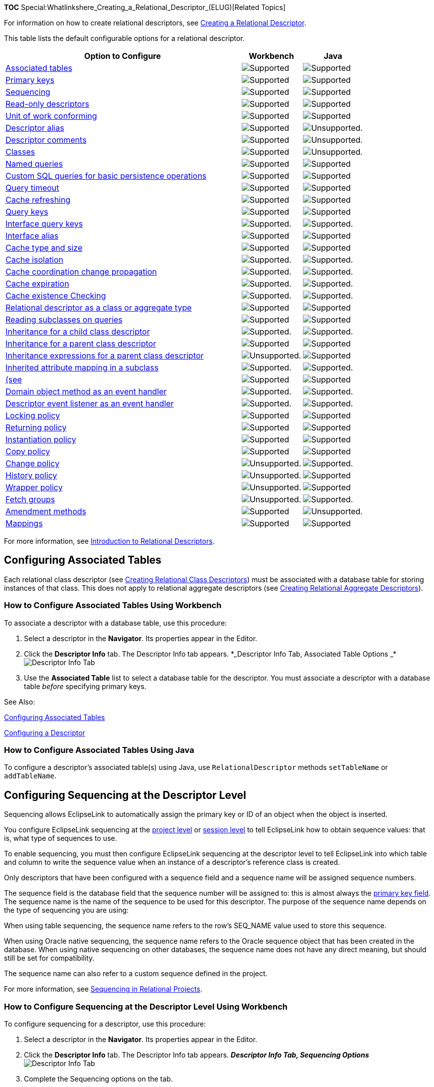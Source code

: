 *TOC*
Special:Whatlinkshere_Creating_a_Relational_Descriptor_(ELUG)[Related
Topics]

For information on how to create relational descriptors, see
link:Creating%20a%20Relational%20Descriptor%20(ELUG)[Creating a
Relational Descriptor].

This table lists the default configurable options for a relational
descriptor.

[width="100%",cols="<66%,<17%,<17%",options="header",]
|===
|*Option to Configure* |*Workbench* |*Java*
|link:#Configuring_Associated_Tables[Associated tables]
|image:support.gif[Supported,title="Supported"]
|image:support.gif[Supported,title="Supported"]

|link:Configuring%20a%20Descriptor%20(ELUG)#Configuring_Primary_Keys[Primary
keys] |image:support.gif[Supported,title="Supported"]
|image:support.gif[Supported,title="Supported"]

|link:#Configuring_Sequencing_at_the_Descriptor_Level[Sequencing]
|image:support.gif[Supported,title="Supported"]
|image:support.gif[Supported,title="Supported"]

|link:Configuring%20a%20Descriptor%20(ELUG)#Configuring_Read-Only_Descriptors[Read-only
descriptors] |image:support.gif[Supported,title="Supported"]
|image:support.gif[Supported,title="Supported"]

|link:Configuring%20a%20Descriptor%20(ELUG)#Configuring_Unit_of_Work_Conforming_at_the_Descriptor_Level[Unit
of work conforming] |image:support.gif[Supported,title="Supported"]
|image:support.gif[Supported,title="Supported"]

|link:Configuring%20a%20Descriptor%20(ELUG)#Configuring_Descriptor_Alias[Descriptor
alias] |image:support.gif[Supported,title="Supported"]
|image:unsupport.gif[Unsupported.,title="Unsupported."]

|link:Configuring%20a%20Descriptor%20(ELUG)#Configuring_Descriptor_Comments[Descriptor
comments] |image:support.gif[Supported,title="Supported"]
|image:unsupport.gif[Unsupported.,title="Unsupported."]

|link:Using%20Workbench%20(ELUG)#How_to_Configure_Classes[Classes]
|image:support.gif[Supported,title="Supported"]
|image:unsupport.gif[Unsupported.,title="Unsupported."]

|link:Configuring%20a%20Descriptor%20(ELUG)#Configuring_Named_Queries_at_the_Descriptor_Level[Named
queries] |image:support.gif[Supported,title="Supported"]
|image:support.gif[Supported,title="Supported"]

|link:#Configuring_Custom_SQL_Queries_for_Basic_Persistence_Operations[Custom
SQL queries for basic persistence operations]
|image:support.gif[Supported,title="Supported"]
|image:support.gif[Supported,title="Supported"]

|link:Configuring%20a%20Descriptor%20(ELUG)#Configuring_Query_Timeout_at_the_Descriptor_Level[Query
timeout] |image:support.gif[Supported,title="Supported"]
|image:support.gif[Supported,title="Supported"]

|link:Configuring%20a%20Descriptor%20(ELUG)#Configuring_Cache_Refreshing[Cache
refreshing] |image:support.gif[Supported,title="Supported"]
|image:support.gif[Supported,title="Supported"]

|link:Configuring%20a%20Descriptor%20(ELUG)#Configuring_Query_Keys[Query
keys] |image:support.gif[Supported,title="Supported"]
|image:support.gif[Supported,title="Supported"]

|link:Configuring%20a%20Descriptor%20(ELUG)#Configuring_Interface_Query_Keys[Interface
query keys] |image:support.gif[Supported.,title="Supported."]
|image:support.gif[Supported.,title="Supported."]

|link:#Configuring_Interface_Alias[Interface alias]
|image:support.gif[Supported,title="Supported"]
|image:support.gif[Supported,title="Supported"]

|link:Configuring%20a%20Descriptor%20(ELUG)#Configuring_Cache_Type_and_Size_at_the_Descriptor_Level[Cache
type and size] |image:support.gif[Supported,title="Supported"]
|image:support.gif[Supported,title="Supported"]

|link:Configuring%20a%20Descriptor%20(ELUG)#Configuring_Cache_Isolation_at_the_Descriptor_Level[Cache
isolation] |image:support.gif[Supported.,title="Supported."]
|image:support.gif[Supported.,title="Supported."]

|link:Configuring%20a%20Descriptor%20(ELUG)#Configuring_Cache_Coordination_Change_Propagation_at_the_Descriptor_Level[Cache
coordination change propagation]
|image:support.gif[Supported.,title="Supported."]
|image:support.gif[Supported.,title="Supported."]

|link:Configuring%20a%20Descriptor%20(ELUG)#Configuring_Cache_Expiration_at_the_Descriptor_Level[Cache
expiration] |image:support.gif[Supported.,title="Supported."]
|image:support.gif[Supported.,title="Supported."]

|link:Configuring%20a%20Descriptor%20(ELUG)#Configuring_Cache_Existence_Checking_at_the_Descriptor_Level[Cache
existence Checking] |image:support.gif[Supported.,title="Supported."]
|image:support.gif[Supported.,title="Supported."]

|link:#Configuring_a_Relational_Descriptor_as_a_Class_or_Aggregate_Type[Relational
descriptor as a class or aggregate type]
|image:support.gif[Supported,title="Supported"]
|image:support.gif[Supported,title="Supported"]

|link:Configuring%20a%20Descriptor%20(ELUG)#Configuring_Reading_Subclasses_on_Queries[Reading
subclasses on queries] |image:support.gif[Supported,title="Supported"]
|image:support.gif[Supported,title="Supported"]

|link:Configuring%20a%20Descriptor%20(ELUG)#Configuring_Inheritance_for_a_Child_(Branch_or_Leaf)_Class_Descriptor[Inheritance
for a child class descriptor]
|image:support.gif[Supported.,title="Supported."]
|image:support.gif[Supported.,title="Supported."]

|link:Configuring%20a%20Descriptor%20(ELUG)#Configuring_Inheritance_for_a_Parent_(Root)_Descriptor[Inheritance
for a parent class descriptor]
|image:support.gif[Supported,title="Supported"]
|image:support.gif[Supported,title="Supported"]

|link:Configuring%20a%20Descriptor%20(ELUG)#Configuring_Inheritance_Expressions_for_a_Parent_(Root)_Class_Descriptor[Inheritance
expressions for a parent class descriptor]
|image:unsupport.gif[Unsupported.,title="Unsupported."]
|image:support.gif[Supported,title="Supported"]

|link:Configuring%20a%20Descriptor%20(ELUG)#Configuring_Inherited_Attribute_Mapping_in_a_Subclass[Inherited
attribute mapping in a subclass]
|image:support.gif[Supported.,title="Supported."]
|image:support.gif[Supported.,title="Supported."]

|link:#Configuring_Multitable_Information[(see]
|image:support.gif[Supported,title="Supported"]
|image:support.gif[Supported,title="Supported"]

|link:Configuring%20a%20Descriptor%20(ELUG)#Configuring_a_Domain_Object_Method_as_an_Event_Handler[Domain
object method as an event handler]
|image:support.gif[Supported.,title="Supported."]
|image:support.gif[Supported.,title="Supported."]

|link:Configuring%20a%20Descriptor%20(ELUG)#Configuring_a_Descriptor_Event_Listener_as_an_Event_Handler[Descriptor
event listener as an event handler]
|image:support.gif[Supported.,title="Supported."]
|image:support.gif[Supported.,title="Supported."]

|link:Configuring%20a%20Descriptor%20(ELUG)#Configuring_Locking_Policy[Locking
policy] |image:support.gif[Supported,title="Supported"]
|image:support.gif[Supported,title="Supported"]

|link:Configuring%20a%20Descriptor%20(ELUG)#Configuring_Returning_Policy[Returning
policy] |image:support.gif[Supported,title="Supported"]
|image:support.gif[Supported,title="Supported"]

|link:Configuring%20a%20Descriptor%20(ELUG)#Configuring_Instantiation_Policy[Instantiation
policy] |image:support.gif[Supported,title="Supported"]
|image:support.gif[Supported,title="Supported"]

|link:Configuring%20a%20Descriptor%20(ELUG)#Configuring_Copy_Policy[Copy
policy] |image:support.gif[Supported,title="Supported"]
|image:support.gif[Supported,title="Supported"]

|link:Configuring%20a%20Descriptor%20(ELUG)#Configuring_Change_Policy[Change
policy] |image:unsupport.gif[Unsupported.,title="Unsupported."]
|image:support.gif[Supported.,title="Supported."]

|link:Configuring%20a%20Descriptor%20(ELUG)#Configuring_a_History_Policy[History
policy] |image:unsupport.gif[Unsupported.,title="Unsupported."]
|image:support.gif[Supported,title="Supported"]

|link:Configuring%20a%20Descriptor%20(ELUG)#Configuring_Wrapper_Policy[Wrapper
policy] |image:unsupport.gif[Unsupported.,title="Unsupported."]
|image:support.gif[Supported,title="Supported"]

|link:Configuring%20a%20Descriptor%20(ELUG)#Configuring_Fetch_Groups[Fetch
groups] |image:unsupport.gif[Unsupported.,title="Unsupported."]
|image:support.gif[Supported.,title="Supported."]

|link:Configuring%20a%20Descriptor%20(ELUG)#Configuring_Amendment_Methods#Configuring_Amendment_Methods[Amendment
methods] |image:support.gif[Supported,title="Supported"]
|image:unsupport.gif[Unsupported.,title="Unsupported."]

|link:Configuring%20a%20Mapping%20(ELUG)#Configuring_a_Mapping[Mappings]
|image:support.gif[Supported,title="Supported"]
|image:support.gif[Supported,title="Supported"]
|===

For more information, see
link:Introduction%20to%20Relational%20Descriptors%20(ELUG)[Introduction
to Relational Descriptors].

== Configuring Associated Tables

Each relational class descriptor (see
link:Creating%20a%20Relational%20Descriptor%20(ELUG)[Creating Relational
Class Descriptors]) must be associated with a database table for storing
instances of that class. This does not apply to relational aggregate
descriptors (see
link:Creating%20a%20Relational%20Descriptor%20(ELUG)[Creating Relational
Aggregate Descriptors]).

=== How to Configure Associated Tables Using Workbench

To associate a descriptor with a database table, use this procedure:

[arabic]
. Select a descriptor in the *Navigator*. Its properties appear in the
Editor.
. Click the *Descriptor Info* tab. The Descriptor Info tab appears.
*_Descriptor Info Tab, Associated Table Options
_*image:desasstbl.gif[Descriptor Info Tab, Associated Table
Options,title="Descriptor Info Tab, Associated Table Options"]
. Use the *Associated Table* list to select a database table for the
descriptor. You must associate a descriptor with a database table
_before_ specifying primary keys.

See Also:

link:#Configuring_Associated_Tables[Configuring Associated Tables]

link:Configuring%20a%20Descriptor%20(ELUG)[Configuring a Descriptor]

=== How to Configure Associated Tables Using Java

To configure a descriptor’s associated table(s) using Java, use
`+RelationalDescriptor+` methods `+setTableName+` or `+addTableName+`.

== Configuring Sequencing at the Descriptor Level

Sequencing allows EclipseLink to automatically assign the primary key or
ID of an object when the object is inserted.

You configure EclipseLink sequencing at the
link:Configuring%20a%20Relational%20Project%20(ELUG)#Configuring_Sequencing_at_the_Project_Level[project
level] or
link:Configuring%20a%20Database%20Login%20(ELUG)#Configuring_Sequencing_at_the_Session_Level[session
level] to tell EclipseLink how to obtain sequence values: that is, what
type of sequences to use.

To enable sequencing, you must then configure EclipseLink sequencing at
the descriptor level to tell EclipseLink into which table and column to
write the sequence value when an instance of a descriptor’s reference
class is created.

Only descriptors that have been configured with a sequence field and a
sequence name will be assigned sequence numbers.

The sequence field is the database field that the sequence number will
be assigned to: this is almost always the
link:Configuring%20a%20Descriptor%20(ELUG)#Configuring_Primary_Keys[primary
key field]. The sequence name is the name of the sequence to be used for
this descriptor. The purpose of the sequence name depends on the type of
sequencing you are using:

When using table sequencing, the sequence name refers to the row’s
SEQ_NAME value used to store this sequence.

When using Oracle native sequencing, the sequence name refers to the
Oracle sequence object that has been created in the database. When using
native sequencing on other databases, the sequence name does not have
any direct meaning, but should still be set for compatibility.

The sequence name can also refer to a custom sequence defined in the
project.

For more information, see
link:Introduction%20to%20Relational%20Projects%20(ELUG)#Sequencing_in_Relational_Projects[Sequencing
in Relational Projects].

=== How to Configure Sequencing at the Descriptor Level Using Workbench

To configure sequencing for a descriptor, use this procedure:

[arabic]
. Select a descriptor in the *Navigator*. Its properties appear in the
Editor.
. Click the *Descriptor Info* tab. The Descriptor Info tab appears.
*_Descriptor Info Tab, Sequencing Options_* image:desseq.gif[Descriptor
Info Tab, Sequencing
Options,title="Descriptor Info Tab, Sequencing Options"]
. Complete the Sequencing options on the tab.

Use the following information to specify sequencing options:

Field

Description

Use Sequencing

Specify if this descriptor uses sequencing. If selected, specify the
Name, Table, and Field for sequencing.

Name

Enter the name of the sequence.

For table sequencing: Enter the name of the value in the sequence name
column (for default table sequencing, the column named SEQ_NAME) of the
sequence table (for default table sequencing, the table named SEQUENCE)
that EclipseLink uses to look up the corresponding sequence count value
(for default table sequencing, the corresponding value in the SEQ_COUNT
column) for this descriptor’s reference class. For more information, see
Table Sequencing.

For native sequencing (Oracle platform): Enter the name of the sequence
object that Oracle Database creates to manage sequencing for this
descriptor’s reference class. For more information, see Native
Sequencing with an Oracle Database Platform

For native sequencing (non-Oracle platform): For database compatibility,
enter a generic name for the sequence, such as SEQ. For more
information, see Native Sequencing with a Non-Oracle Database Platform.

Table

Specify the name of the database table that contains the field (see
Field) into which EclipseLink is to write the sequence value when a new
instance of this descriptor’s reference class is created. This is almost
always this descriptor’s primary table.

Field

Specify the name of the field in the specified table (see Table) into
which EclipseLink is to write the sequence value when a new instance of
this descriptor’s reference class is created. This field is almost
always the class’s primary key (see Configuring Primary Keys).

For native sequencing (non-Oracle platform): Ensure that your database
schema specifies the correct type for this field (see Native Sequencing
with a Non-Oracle Database Platform).

See Also:

link:Configuring%20a%20Descriptor%20(ELUG)[Configuring a Descriptor]

link:Configuring%20a%20Relational%20Project%20(ELUG)[Configuring
Sequencing at the Project Level]

link:Configuring%20a%20Database%20Login%20(ELUG)[Configuring Sequencing
at the Session Level]

=== How to Configure Sequencing at the Descriptor Level Using Java

Using Java, you can configure sequencing to use multiple different types
of sequence for different descriptors. You configure the sequence
objects on the session’s login and reference them from the descriptor by
their name. The descriptor’s sequence name refers to the sequence
object’s name you register in the session’s login.

The following examples assume the session sequence configuration shown
in this example:

[#Example 28-1]## *_Example Sequences_*

[source,java]
----
 dbLogin.addSequence(new TableSequence("EMP_SEQ", 25));
 dbLogin.addSequence(new DefaultSequence("PHONE_SEQ", 30));
 dbLogin.addSequence(new UnaryTableSequence("ADD_SEQ", 55));
 dbLogin.addSequence(new NativeSequence("NAT_SEQ", 10));
----

Using Java code, you can perform the following sequence configurations:

* link:#Configuring_a_Sequence_by_Name[Configuring a Sequence by Name]
* link:#Configuring_the_Same_Sequence_for_Multiple_Descriptors[Configuring
the Same Sequence for Multiple Descriptors]
* link:#Configuring_the_Platform_Default_Sequence[Configuring the
Platform Default Sequence]

==== Configuring a Sequence by Name

As the link:#Example_28-2[Associating a Sequence with a Descriptor]
example shows, you associate a sequence with a descriptor by sequence
name. The sequence `+EMP_SEQ+` was added to the login for this project
in the link:#Example_28-1[Example Sequences] example. When a new
instance of the `+Employee+` class is created, the EclipseLink runtime
will use the sequence named `+EMP_SEQ+` (in this example, a
`+TableSequence+`) to obtain a value for the `+EMP_ID+` field.

[#Example 28-2]## *_Associating a Sequence with a Descriptor_*

[source,java]
----
 empDescriptor.setSequenceNumberFieldName("EMP_ID"); // primary key field
 empDescriptor.setSequenceNumberName("EMP_SEQ");
----

==== Configuring the Same Sequence for Multiple Descriptors

As the link:#Example_28-3[Configuring a Sequence for Multiple
Descriptors] example shows, you can associate the same sequence with
more than one descriptor. In this example, both the `+Employee+`
descriptor and `+Phone+` descriptor use the same `+NativeSequence+`.
Having descriptors share the same sequence can improve pre-allocation
performance. For more information on pre-allocation, see
link:Introduction%20to%20Relational%20Projects%20(ELUG)#Sequencing_and_Preallocation_Size[Sequencing
and Preallocation Size].

[#Example 28-3]## *_Configuring a Sequence for Multiple Descriptors_*

[source,java]
----
 empDescriptor.setSequenceNumberFieldName("EMP_ID"); // primary key field
 empDescriptor.setSequenceNumberName("NAT_SEQ");
 phoneDescriptor.setSequenceNumberFieldName("PHONE_ID"); // primary key field
 phoneDescriptor.setSequenceNumberName("NAT_SEQ");
----

==== Configuring the Platform Default Sequence

In the link:#Example_28-4[Configuring a Default Sequence] exmple, you
associate a nonexistent sequence (`+NEW_SEQ+`) with a descriptor.
Because you did not add a sequence named `+NEW_SEQ+` to the login for
this project in the link:#Example_28-1[Example Sequences] example, the
EclipseLink runtime will create a `+DefaultSequence+` named `+NEW_SEQ+`
for this descriptor. For more information about `+DefaultSequence+`, see
link:Introduction%20to%20Relational%20Projects%20(ELUG)#Default_Sequencing[Default
Sequencing].

[#Example 28-4]## *_Configuring a Default Sequence_*

[source,java]
----
 descriptor.setSequenceNumberFieldName("EMP_ID"); // primary key field
 descriptor.setSequenceNumberName("NEW_SEQ");
----

== Configuring Custom SQL Queries for Basic Persistence Operations

You can use EclipseLink to define an SQL query for each basic
persistence operation (insert, update, delete, read-object, read-all, or
does-exist) so that when you query and modify your relational-mapped
objects, the EclipseLink runtime will use the appropriate SQL query
instead of the default SQL query.

SQL strings can include any fields that the descriptor maps, as well as
arguments. You specify arguments in the SQL string using
`+#<arg-name>+`, such as:

`+select * from EMP where EMP_ID = #EMP_ID+`

The insert and update SQL strings can take any field that the descriptor
maps as an argument.

The read-object, delete and does-exist SQL strings can only take the
primary key fields as arguments.

The read-all SQL string must return all instances of the class and thus
can take no arguments.

You can define a custom SQL string for insert, update, delete,
read-object, and read-all
link:#How_to_Configure_Custom_SQL_Queries_for_Basic_Persistence_Operations_Using_Workbench[using
the Workbench].

You can define a custom SQL string or `+Call+` object for insert,
update, delete, read-object, read-all, and does-exist
link:#How_to_Configure_Custom_SQL_Queries_for_Basic_Persistence_Operations_Using_Java[using
Java]. Using a `+Call+`, you can define more complex SQL strings and
invoke custom stored procedures.

Note: When you customize the update persistence operation for an
application that uses optimistic locking (see Configuring Locking
Policy), the custom update string must not write the object if the row
version field has changed since the initial object was read. In
addition, it must increment the version field if it writes the object
successfully. For example:

update Employee set F_NAME = #F_NAME, VERSION = VERSION + 1 where (EMP_ID = #EMP_ID) AND (VERSION = #VERSION)

The update string must also maintain the row count of the database.

[width="100%",cols="<100%",]
|===
|*_’Note_*: EclipseLink does not validate the SQL code that you enter.
Enter the SQL code appropriate for your database platform (see
link:Introduction%20to%20Data%20Access%20(ELUG)[Data Source Platform
Types]).
|===

=== How to Configure Custom SQL Queries for Basic Persistence Operations Using Workbench

To configure custom SQL queries for basic persistence operations:

[arabic]
. In the *Navigator*, select a descriptor in a relational database
project.
. Click the *Queries* tab in the *Editor*.
. Click the *Custom SQL* tab. *_Queries, Custom SQL Tab_*
image:qrsqltab.gif[Queries, Custom SQL
Tab,title="Queries, Custom SQL Tab"]
. Enter data on each tab on the Custom SQL tab.

Click the appropriate SQL function tab and type your own SQL string to
control these actions for a descriptor. Use the following information to
complete the tab:

Tab

Description

Insert

Defines the insert SQL that EclipseLink uses to insert a new object’s
data into the database.

Update

Defines the update SQL that EclipseLink uses to update any changed
existing object’s data in the database. When you define a descriptor’s
update query, you must conform to the following:

If the application uses optimistic locking, you must ensure that the row
is not written if the version field has changed since the object was
read.

The update query must increment the version field if the row is written.

The update string must maintain the row count of the database.

Delete

Defines the delete SQL that EclipseLink uses to delete an object.

Read Object

Defines the read SQL that EclipseLink uses in any ReadObjectQuery, whose
selection criteria is based on the object’s primary key. When you define
a descriptor’s read-object query, your implementation overrides any
ReadObjectQuery, whose selection criteria is based on the object’s
primary key. EclipseLink generates dynamic SQL for all other Session
readObject method signatures.

To customize other Session readObject method signatures, define
additional named queries and use them in your application instead of the
Session methods.

Read All

Defines the read-all SQL that EclipseLink uses when you call Session
method readAllObjects(java.lang.Class) passing in the java.lang.Class
that this descriptor represents. When you define a descriptor’s read-all
query, your implementation overrides only the Session method
readAll(java.lang.Class), not the version that takes a Class and
Expression. As a result, this query reads every single instance.
EclipseLink generates dynamic SQL for all other Session readAll method
signatures.

To customize other Session readAll method signatures, define additional
named queries and use them in your application instead of the Session
methods.

=== How to Configure Custom SQL Queries for Basic Persistence Operations Using Java

The `+DescriptorQueryManager+` generates default SQL for the following
persistence operations:

* Insert
* Update
* Delete
* Read-object
* Read-all
* Does-exist

Using Java code, you can use the descriptor query manager to provide
custom SQL strings to perform these functions on a class-by-class basis.

Use `+ClassDescriptor+` method `+getQueryManager+` to acquire the
`+DescriptorQueryManager+`, and then use the `+DescriptorQueryManager+`
methods that this table lists.

[#Table 28-2]## *_Descriptor Query Manager Methods for Configuring
Custom SQL_*

[width="100%",cols="<46%,<54%",options="header",]
|===
|*To Change the Default SQL for…* |*Use Descriptor Query Manager
Method…*
|Insert |`+setInsertQuery (InsertObjectQuery query)+`

| |`+setInsertSQLString (String sqlString)+`

| |`+setInsertCall(Call call)+`

|Update |`+setUpdateQuery (UpdateObjectQuery query)+`

| |`+setUpdateSQLString (String sqlString)+`

| |`+setUpdateCall(Call call)+`

|Delete |`+setDeleteQuery (DeleteObjectQuery query)+`

| |`+setDeleteSQLString (String sqlString)+`

| |`+setDeleteCall(Call call)+`

|Read |`+setReadObjectQuery (ReadObjectQuery query)+`

| |`+setReadObjectSQLString (String sqlString)+`

| |`+setReadObjectCall(Call call)+`

|Read all |`+setReadAllQuery (ReadAllQuery query)+`

| |`+setReadAllSQLString (String sqlString)+`

| |`+setReadAllCall(Call call)+`

|Does exist |`+setDoesExistQuery(DoesExistQuery query)+`

| |`+setDoesExistSQLString(String sqlString)+`

| |`+setDoesExistCall(Call call)+`
|===

The link:#Example_28-5[Configuring a Descriptor Query Manager with
Custom SQL Strings] example shows how to implement an amendment method
to configure a descriptor query manager to use custom SQL strings.
Alternatively, using an `+SQLCall+`, you can specify more complex SQL
strings using features such as in, out, and in-out parameters and
parameter types (see
link:Using%20Basic%20Query%20API%20(ELUG)#Using_a_SQLCall[Using a
SQLCall]).

[#Example 28-5]## *_Configuring a Descriptor Query Manager with Custom
SQL Strings_*

[source,java]
----
 public static void addToDescriptor(ClassDescriptor descriptor) {

     // Read-object by primary key procedure
     descriptor.getQueryManager().setReadObjectSQLString(
                       "select * from EMP where EMP_ID = #EMP_ID");

     // Read-all instances procedure
     descriptor.getQueryManager().setReadAllSQLString("select * from EMP");

     // Insert procedure
     descriptor.getQueryManager().setInsertSQLString(
                        "insert into EMP (EMP_ID, F_NAME, L_NAME, MGR_ID) values
                        (#EMP_ID, #F_NAME, #L_NAME, #MGR_ID)");

     // Update procedure
     descriptor.getQueryManager().setUpdateSQLString(
                        "update EMP set (F_NAME, L_NAME, MGR_ID) values
                        (#F_NAME, #L_NAME, #MGR_ID) where EMP_ID = #EMP_ID");
 }
----

The link:#Example_28-6[Configuring a Descriptor Query Manager with
Custom Stored Procedure Calls] example shows how to implement an
amendment method to configure a descriptor query manager to use Oracle
stored procedures using a `+StoredProcedureCall+` (see
link:Using%20Basic%20Query%20API%20(ELUG)#Using_a_StoredProcedureCall[Using
a StoredProcedureCall]). This example uses output cursors to return the
result set (see
link:Using%20Advanced%20Query%20API%20(ELUG)#Handling_Cursor_and_Stream_Query_Results[Handling
Cursor and Stream Query Results]).

[#Example 28-6]## *_Configuring a Descriptor Query Manager with Custom
Stored Procedure Calls_*

[source,java]
----
 public static void addToDescriptor(ClassDescriptor descriptor) {

     // Read-object by primary key procedure
     StoredProcedureCall readCall = new StoredProcedureCall();
     readCall.setProcedureName("READ_EMP");
     readCall.addNamedArgument("P_EMP_ID", "EMP_ID");
     readCall.useNamedCursorOutputAsResultSet("RESULT_CURSOR");
     descriptor.getQueryManager().setReadObjectCall(readCall);

     // Read-all instances procedure
     StoredProcedureCall readAllCall = new StoredProcedureCall();
     readAllCall.setProcedureName("READ_ALL_EMP");
     readAllCall.useNamedCursorOutputAsResultSet("RESULT_CURSOR");
     descriptor.getQueryManager().setReadAllCall(readAllCall );

     // Insert procedure
     StoredProcedureCall insertCall = new StoredProcedureCall();
     insertCall.setProcedureName("INSERT_EMP");
     insertCall.addNamedArgument("P_EMP_ID", "EMP_ID");
     insertCall.addNamedArgument("P_F_NAME", "F_NAME");
     insertCall.addNamedArgument("P_L_NAME", "L_NAME");
     insertCall.addNamedArgument("P_MGR_ID", "MGR_ID");
     descriptor.getQueryManager().setInsertCall(insertCall);

     // Update procedure
     StoredProcedureCall updateCall = new StoredProcedureCall();
     updateCall.setProcedureName("UPDATE_EMP");
     updateCall.addNamedArgument("P_EMP_ID", "EMP_ID");
     updateCall.addNamedArgument("P_F_NAME", "F_NAME");
     updateCall.addNamedArgument("P_L_NAME", "L_NAME");
     updateCall.addNamedArgument("P_MGR_ID", "MGR_ID");
     descriptor.getQueryManager().setUpdateCall(updateCall);
 }
----

== Configuring Interface Alias

An interface alias allows an interface to be used to refer to a
descriptor instead of the implementation class. This can be useful for
classes that have public interface and the applications desire to refer
to the class using the public interface. Specifying the interface alias
allows any queries executed on an EclipseLink session to use the
interface as the reference class instead of the implementation class.

Each descriptor can have one interface alias. Use the interface in
queries and relationship mappings.

[width="100%",cols="<100%",]
|===
|*_Note_*: If you use an interface alias, do not associate an interface
descriptor with the interface.
|===

This section includes information on configuring an interface alias.
Interfaces cannot be _created_ in the Workbench; you must add the Java
package or class to your Workbench project before configuring it.

=== How to Configure Interface Alias Using Workbench

To specify an interface alias, use this procedure:

[arabic]
. In the *Navigator*, select a descriptor.If the *Interface Alias*
advanced property is not visible for the descriptor, right-click the
descriptor and choose *Select Advanced Properties* > *Interface Alias*
from context menu or from the Selected menu.
. Click the *Interface Alias* tab.*_ Interface Alias Tab_*
image:intralis.gif[Interface Alias Tab,title="Interface Alias Tab"]
. In the *Interface Alias* field, click *Browse* and select an
interface.

See Also:

link:Configuring%20a%20Descriptor%20(ELUG)[Configuring a Descriptor]

link:Creating%20a%20Descriptor%20(ELUG)[Creating a Descriptor]

link:Introduction%20to%20Descriptors%20(ELUG)[Introduction to
Descriptors]

=== How to Configure Interface Alias Using Java

To configure a descriptor with an interface alias using Java, create an
amendment method (see
link:Configuring%20a%20Descriptor%20(ELUG)#Configuring_Amendment_Methods[Configuring
Amendment Methods]) and use `+InterfacePolicy+` method
`+addParentInterface+` as this example shows.

[#Example 28-7]## *_Configuring an Interface Alias_*

[source,java]
----
 public static void addToDescriptor(Descriptor descriptor) {
     descriptor.getInterfacePolicy().addParentInterface(MyInterface.class);
 }
----

== Configuring a Relational Descriptor as a Class or Aggregate Type

By default, when you add a Java class to a relational project (see
link:Configuring%20a%20Project%20(ELUG)#Configuring_Project_Classpath[Configuring
Project Classpath]), Workbench create a relational class descriptor for
it. A class descriptor is applicable to any persistent object except an
object that is owned by another in an aggregate relationship. In this
case, you must describe the owned object with an aggregate descriptor.
Using a class descriptor, you can configure any relational mapping
except aggregate collection and aggregate object mappings.

An aggregate object is an object that is strictly dependent on its
owning object. Aggregate descriptors do not define a table, primary key,
or many of the standard descriptor options as they obtain these from
their owning descriptor. If you want to configure an aggregate mapping
to associate data members in a target object with fields in a source
object’s underlying database tables (see
link:Configuring%20a%20Relational%20Aggregate%20Collection%20Mapping%20(ELUG)[Configuring
a Relational Aggregate Collection Mapping] and
link:Configuring%20a%20Relational%20Aggregate%20Object%20Mapping_(ELUG)[Configuring
a Relational Aggregate Object Mapping]), you must designate the target
object’s descriptor as an aggregate.

Alternatively, you can remove the aggregate designation from a
relational descriptor and return it to its default type.

You can configure inheritance for a descriptor designated as an
aggregate (see
link:Configuring%20a%20Descriptor%20(ELUG)#Configuring_Inheritance_for_a_Child_(Branch_or_Leaf)_Class_Descriptor[Configuring
Inheritance for a Child (Branch or Leaf) Class Descriptor]), however, in
this case, _all_ the descriptors in the inheritance tree must be
aggregates. Aggregate and class descriptors cannot exist in the same
inheritance tree. For more information, see
link:Introduction%20to%20Descriptors%20(ELUG)#Aggregate_and_Composite_Descriptors_and_Inheritance[Aggregate
and Composite Descriptors and Inheritance].

For more information, see
link:Introduction%20to%20XML%20Descriptors%20(ELUG)#XML_Descriptors_and_Aggregation[XML
Descriptors and Aggregation].

=== How to Configure a Relational Descriptor as a Class or Aggregate Type Using Workbench

To configure a relational descriptor as class or aggregate, use this
procedure.

[arabic]
. In the *Navigator*, select a relational descriptor.
. Click the *Class* or *Aggregate* descriptor button on the mapping
toolbar. You can also select the descriptor and choose *Selected* >
*Descriptor Type* > *Class* or *Aggregate* from the menu or by
right-clicking on the descriptor in the *Navigator* window and selecting
*Descriptor Type* > *Class* or *Aggregate* from the context menu.
. image:dtfmpbtn.gif[Direct to Field Mapping
button,title="Direct to Field Mapping button"] If you select
*Aggregate*, specify each of the aggregate descriptor’s attributes as a
direct to field mapping. See
link:Configuring%20a%20Relational%20Direct-to-Field%20Mapping_(ELUG)[Configuring
a Relational Direct-to-Field Mapping] for more information.

image:dtfmpbtn.gif[Direct to Field Mapping
button,title="Direct to Field Mapping button"] Specify each of the
aggregate descriptor’s attributes as a direct to field mapping. See
link:Configuring%20a%20Relational%20Direct-to-Field%20Mapping_(ELUG)[Configuring
a Relational Direct-to-Field Mapping] for more information.

Although the attributes of a target class are not mapped directly to a
data source until you configure an aggregate object mapping, you must
still specify their mapping type in the target class’s descriptor. This
tells EclipseLink what type of mapping to use when you do configure the
aggregate mapping in the source object’s descriptor. For more
information, see
link:Introduction%20to%20Relational%20Descriptors%20(ELUG)#Aggregate_and_Composite_Descriptors_in_Relational_Projects[Aggregate
and Composite Descriptors in Relational Projects].

See Also:

link:Configuring%20a%20Descriptor%20(ELUG)[Configuring a Descriptor]

link:#Configuring_a_Relational_Descriptor_as_a_Class_or_Aggregate_Type[Configuring
a Relational Descriptor as a Class or Aggregate Type]

=== How to Configure a Relational Descriptor as a Class or Aggregate Type Using Java

Using Java, to configure a relational descriptor as an aggregate, use
`+ClassDescriptor+` method `+descriptorIsAggregate+`.

To configure a relational descriptor for use in an aggregate collection
mapping, use `+ClassDescriptor+` method
`+descriptorIsAggregateCollection+`.

To configure a relational descriptor as a nonaggregate, use
`+ClassDescriptor+` method `+descriptorIsNormal+`.

== Configuring Multitable Information

Descriptors can use multiple tables in mappings. Use multiple tables
when either of the following occurs:

* A subclass is involved in inheritance, and its superclass is mapped to
one table, while the subclass has additional attributes that are mapped
to a second table.
* A class is not involved in inheritance and its data is spread out
across multiple tables.

When a descriptor has multiple tables, you must be able to join a row
from the primary table to all the additional tables. By default,
EclipseLink assumes that the primary key of the first, or primary, table
is included in the additional tables, thereby joining the tables.
EclipseLink also supports custom methods for joining tables. If the
primary key field names of the multiple tables do not match, a foreign
key can be used to join the tables. The foreign key can either be from
the primary table to the secondary table, or from the secondary table to
the primary table, or between two of the secondary tables (see
link:#How_to_Configure_Multitable_Information_Using_Workbench[How to
Configure Multitable Information Using Workbench]).

For complex multitable situations, a more complex join expression may be
required. These include requiring the join to also check a type code, or
using an outer-join. EclipseLink provides support for a
multiple-table-join-expression for these cases (see
link:#How_to_Configure_Multitable_Information_Using_Java[How to
Configure Multitable Information Using Java]).

=== How to Configure Multitable Information Using Workbench

To associate multiple tables with a descriptor, use this procedure.

[arabic]
. In the *Navigator*, select a descriptor.If the *Multitable Info*
advanced property is not visible for the descriptor, right-click the
descriptor and choose *Select Advanced Properties* > *Multitable Info*
from the context menu or from the *Selected* menu.
. Click the *Multitable Info* tab. *_Multitable Info Tab_*
image:multiinf.gif[Multitable Info Tab,title="Multitable Info Tab"]
. Complete each field on the *Multitable Info* tab.

Use the following information to enter data in each field of the tab:

Field

Description

Primary Table

The primary table for this descriptor. This field is for display only.

Additional Tables

Use Add and Remove to add or remove additional tables.

Association to Primary Table

Specify how each Additional Table is associated to the Primary Table:

Primary Keys Have Same Names–when associating tables by identically
named primary keys, EclipseLink requires no additional configuration.

Reference–when associating an additional table to the primary table with
a Reference (that is, a foreign key), you can specify the Table
Reference, as well as the Source and Target fields. Continue with
Associating Tables with References.

*Associating Tables with References*

When associating a table using *Reference*, additional options appear.
You must choose a reference that relates the correct fields in the
primary table to the primary keys in the selected table.

[#Figure 28-6]## *_Multitable Info Tab, Associated by Reference_*

.Multitable Info Tab, Associated by Reference
image::multiref.gif[Multitable Info Tab, Associated by
Reference,title="Multitable Info Tab, Associated by Reference"]

Choose a *Table Reference* that defines how the primary keys of the
primary table relate to the primary keys of the selected table. Click
*Add* to add a primary key association.

=== How to Configure Multitable Information Using Java

Using Java, configure a descriptor with multitable information using the
following `+org.eclipse.persistence.descriptors.ClassDescriptor+`
methods:

* `+addTableName(java.lang.String tableName)+`
* `+addForeignKeyFieldNameForMultipleTable(java.lang.String sourceForeignKeyFieldName, java.lang.String targetPrimaryKeyFieldName)+`

To specify a complex multiple-table-join-expression, create a descriptor
amendment method (see
link:Configuring%20a%20Descriptor%20(ELUG)#Configuring_Amendment_Methods[Configuring
Amendment Methods]) and add the join expression using
`+org.eclipse.persistence.descriptors.DescriptorQueryManager+` method
`+setMultipleTableJoinExpression+`. For more information, see
link:Using%20Advanced%20Query%20API%20(ELUG)#Appending_Additional_Join_Expressions[Appending
Additional Join Expressions].

'''''

_link:EclipseLink_User's_Guide_Copyright_Statement[Copyright Statement]_

Category:_EclipseLink_User's_Guide[Category: EclipseLink User’s Guide]
Category:_Task[Category: Task] Category:_Concept[Category: Concept]
Category:_ORM[Category: ORM]
